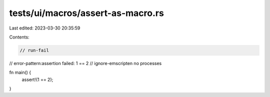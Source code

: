 tests/ui/macros/assert-as-macro.rs
==================================

Last edited: 2023-03-30 20:35:59

Contents:

.. code-block:: rs

    // run-fail
// error-pattern:assertion failed: 1 == 2
// ignore-emscripten no processes

fn main() {
    assert!(1 == 2);
}


